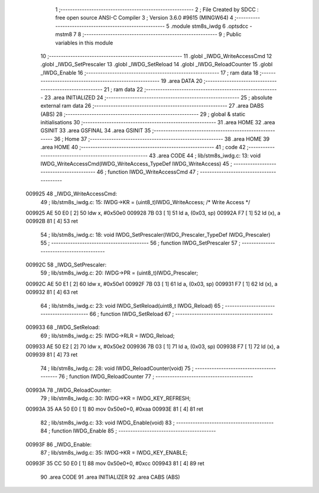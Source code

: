                                       1 ;--------------------------------------------------------
                                      2 ; File Created by SDCC : free open source ANSI-C Compiler
                                      3 ; Version 3.6.0 #9615 (MINGW64)
                                      4 ;--------------------------------------------------------
                                      5 	.module stm8s_iwdg
                                      6 	.optsdcc -mstm8
                                      7 	
                                      8 ;--------------------------------------------------------
                                      9 ; Public variables in this module
                                     10 ;--------------------------------------------------------
                                     11 	.globl _IWDG_WriteAccessCmd
                                     12 	.globl _IWDG_SetPrescaler
                                     13 	.globl _IWDG_SetReload
                                     14 	.globl _IWDG_ReloadCounter
                                     15 	.globl _IWDG_Enable
                                     16 ;--------------------------------------------------------
                                     17 ; ram data
                                     18 ;--------------------------------------------------------
                                     19 	.area DATA
                                     20 ;--------------------------------------------------------
                                     21 ; ram data
                                     22 ;--------------------------------------------------------
                                     23 	.area INITIALIZED
                                     24 ;--------------------------------------------------------
                                     25 ; absolute external ram data
                                     26 ;--------------------------------------------------------
                                     27 	.area DABS (ABS)
                                     28 ;--------------------------------------------------------
                                     29 ; global & static initialisations
                                     30 ;--------------------------------------------------------
                                     31 	.area HOME
                                     32 	.area GSINIT
                                     33 	.area GSFINAL
                                     34 	.area GSINIT
                                     35 ;--------------------------------------------------------
                                     36 ; Home
                                     37 ;--------------------------------------------------------
                                     38 	.area HOME
                                     39 	.area HOME
                                     40 ;--------------------------------------------------------
                                     41 ; code
                                     42 ;--------------------------------------------------------
                                     43 	.area CODE
                                     44 ;	lib/stm8s_iwdg.c: 13: void IWDG_WriteAccessCmd(IWDG_WriteAccess_TypeDef IWDG_WriteAccess)
                                     45 ;	-----------------------------------------
                                     46 ;	 function IWDG_WriteAccessCmd
                                     47 ;	-----------------------------------------
      009925                         48 _IWDG_WriteAccessCmd:
                                     49 ;	lib/stm8s_iwdg.c: 15: IWDG->KR = (uint8_t)IWDG_WriteAccess; /* Write Access */
      009925 AE 50 E0         [ 2]   50 	ldw	x, #0x50e0
      009928 7B 03            [ 1]   51 	ld	a, (0x03, sp)
      00992A F7               [ 1]   52 	ld	(x), a
      00992B 81               [ 4]   53 	ret
                                     54 ;	lib/stm8s_iwdg.c: 18: void IWDG_SetPrescaler(IWDG_Prescaler_TypeDef IWDG_Prescaler)
                                     55 ;	-----------------------------------------
                                     56 ;	 function IWDG_SetPrescaler
                                     57 ;	-----------------------------------------
      00992C                         58 _IWDG_SetPrescaler:
                                     59 ;	lib/stm8s_iwdg.c: 20: IWDG->PR = (uint8_t)IWDG_Prescaler;
      00992C AE 50 E1         [ 2]   60 	ldw	x, #0x50e1
      00992F 7B 03            [ 1]   61 	ld	a, (0x03, sp)
      009931 F7               [ 1]   62 	ld	(x), a
      009932 81               [ 4]   63 	ret
                                     64 ;	lib/stm8s_iwdg.c: 23: void IWDG_SetReload(uint8_t IWDG_Reload)
                                     65 ;	-----------------------------------------
                                     66 ;	 function IWDG_SetReload
                                     67 ;	-----------------------------------------
      009933                         68 _IWDG_SetReload:
                                     69 ;	lib/stm8s_iwdg.c: 25: IWDG->RLR = IWDG_Reload;
      009933 AE 50 E2         [ 2]   70 	ldw	x, #0x50e2
      009936 7B 03            [ 1]   71 	ld	a, (0x03, sp)
      009938 F7               [ 1]   72 	ld	(x), a
      009939 81               [ 4]   73 	ret
                                     74 ;	lib/stm8s_iwdg.c: 28: void IWDG_ReloadCounter(void)
                                     75 ;	-----------------------------------------
                                     76 ;	 function IWDG_ReloadCounter
                                     77 ;	-----------------------------------------
      00993A                         78 _IWDG_ReloadCounter:
                                     79 ;	lib/stm8s_iwdg.c: 30: IWDG->KR = IWDG_KEY_REFRESH;
      00993A 35 AA 50 E0      [ 1]   80 	mov	0x50e0+0, #0xaa
      00993E 81               [ 4]   81 	ret
                                     82 ;	lib/stm8s_iwdg.c: 33: void IWDG_Enable(void)
                                     83 ;	-----------------------------------------
                                     84 ;	 function IWDG_Enable
                                     85 ;	-----------------------------------------
      00993F                         86 _IWDG_Enable:
                                     87 ;	lib/stm8s_iwdg.c: 35: IWDG->KR = IWDG_KEY_ENABLE;
      00993F 35 CC 50 E0      [ 1]   88 	mov	0x50e0+0, #0xcc
      009943 81               [ 4]   89 	ret
                                     90 	.area CODE
                                     91 	.area INITIALIZER
                                     92 	.area CABS (ABS)
